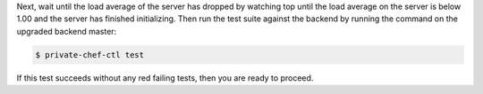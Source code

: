 .. The contents of this file may be included in multiple topics.
.. This file should not be changed in a way that hinders its ability to appear in multiple documentation sets.

Next, wait until the load average of the server has dropped by watching top until the load average on the server is below 1.00 and the server has finished initializing. Then run the test suite against the backend by running the command on the upgraded backend master:

.. code-block:: bash

    $ private-chef-ctl test

If this test succeeds without any red failing tests, then you are ready to proceed.